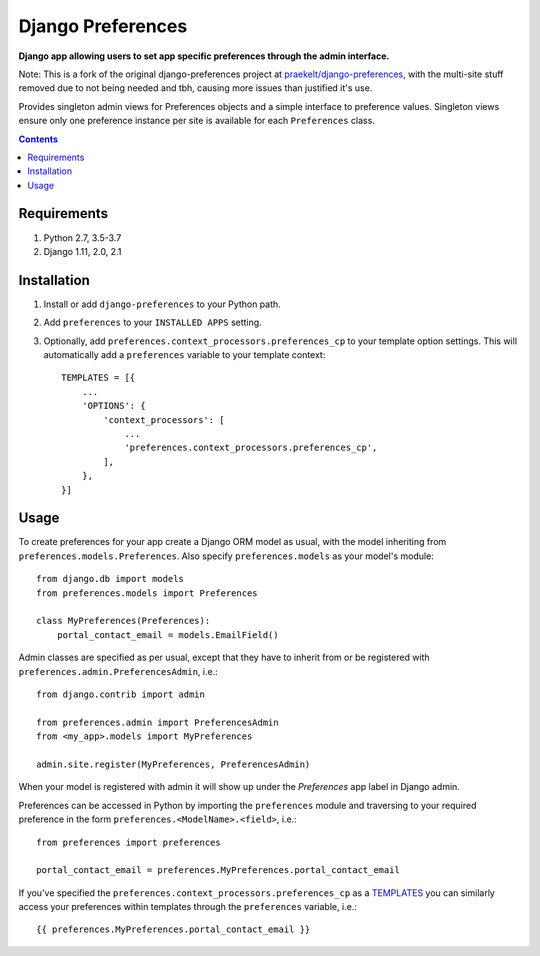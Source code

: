 Django Preferences
==================
**Django app allowing users to set app specific preferences through the admin interface.**

.. image:: https://travis-ci.org/praekelt/django-preferences.svg?branch=develop
    :target: https://travis-ci.org/praekelt/django-preferences

.. image:: https://coveralls.io/repos/github/praekelt/django-preferences/badge.svg?branch=develop
    :target: https://coveralls.io/github/praekelt/django-preferences?branch=develop

.. image:: https://badge.fury.io/py/django-preferences.svg
    :target: https://badge.fury.io/py/django-preferences

Note: This is a fork of the original django-preferences project at
`praekelt/django-preferences <https://github.com/praekelt/django-preferences>`_, with the multi-site stuff removed due to not being
needed and tbh, causing more issues than justified it's use.

Provides singleton admin views for Preferences objects and a simple interface to preference values.
Singleton views ensure only one preference instance per site is available for each ``Preferences`` class.

..


.. contents:: Contents
    :depth: 5

Requirements
------------

#. Python 2.7, 3.5-3.7

#. Django 1.11, 2.0, 2.1


Installation
------------

#. Install or add ``django-preferences`` to your Python path.

#. Add ``preferences`` to your ``INSTALLED APPS`` setting.


#. Optionally, add ``preferences.context_processors.preferences_cp`` to your template option settings. This will automatically add a ``preferences`` variable to your template context::

     TEMPLATES = [{
         ...
         'OPTIONS': {
             'context_processors': [
                 ...
                 'preferences.context_processors.preferences_cp',
             ],
         },
     }]

Usage
-----
To create preferences for your app create a Django ORM model as usual, with the model inheriting from ``preferences.models.Preferences``. Also specify ``preferences.models`` as your model's module::

    from django.db import models
    from preferences.models import Preferences

    class MyPreferences(Preferences):
        portal_contact_email = models.EmailField()

Admin classes are specified as per usual, except that they have to inherit from or be registered with ``preferences.admin.PreferencesAdmin``, i.e.::

    from django.contrib import admin

    from preferences.admin import PreferencesAdmin
    from <my_app>.models import MyPreferences

    admin.site.register(MyPreferences, PreferencesAdmin)

When your model is registered with admin it will show up under the *Preferences* app label in Django admin.

Preferences can be accessed in Python by importing the ``preferences`` module and traversing to your required preference in the form ``preferences.<ModelName>.<field>``, i.e.::

    from preferences import preferences

    portal_contact_email = preferences.MyPreferences.portal_contact_email


If you've specified the ``preferences.context_processors.preferences_cp`` as a `TEMPLATES <https://docs.djangoproject.com/en/1.11/topics/templates>`_ you can similarly access your preferences within templates through the ``preferences`` variable, i.e.::

    {{ preferences.MyPreferences.portal_contact_email }}
